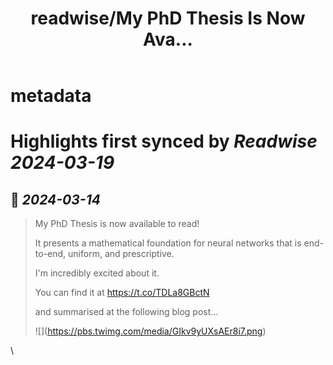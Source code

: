 :PROPERTIES:
:title: readwise/My PhD Thesis Is Now Ava...
:END:


* metadata
:PROPERTIES:
:author: [[bgavran3 on Twitter]]
:full-title: "My PhD Thesis Is Now Ava..."
:category: [[tweets]]
:url: https://twitter.com/bgavran3/status/1768053628558831929
:image-url: https://pbs.twimg.com/profile_images/1492572338600263681/fiVbZMZw.jpg
:END:

* Highlights first synced by [[Readwise]] [[2024-03-19]]
** 📌 [[2024-03-14]]
#+BEGIN_QUOTE
My PhD Thesis is now available to read!

It presents a mathematical foundation for neural networks that is end-to-end, uniform, and prescriptive.

I'm incredibly excited about it.

You can find it at https://t.co/TDLa8GBctN

and summarised at the following blog post… 

![](https://pbs.twimg.com/media/GIkv9yUXsAEr8i7.png) 
#+END_QUOTE\